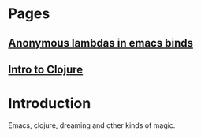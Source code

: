 * Pages
** [[file:anonymous-commands-in-emacs.org][Anonymous lambdas in emacs binds]]
** [[file:intro-to-clojure.org::*Introduction][Intro to Clojure]]

* Introduction

Emacs, clojure, dreaming and other kinds of magic.
